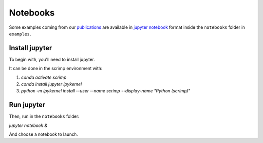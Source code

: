 Notebooks
=========

.. _notebooks:

Some examples coming from our `publications <biblio>`_ are available in `jupyter notebook <https://jupyter.org/>`__ format inside the ``notebooks`` folder in ``examples``.

Install jupyter
---------------

To begin with, you'll need to install jupyter.

It can be done in the scrimp environment with:

1. `conda activate scrimp`
2. `conda install jupyter ipykernel`
3. `python -m ipykernel install --user --name scrimp --display-name "Python (scrimp)"`

Run jupyter
-----------

Then, run in the ``notebooks`` folder:

`jupyter notebook &`

And choose a notebook to launch.
   
